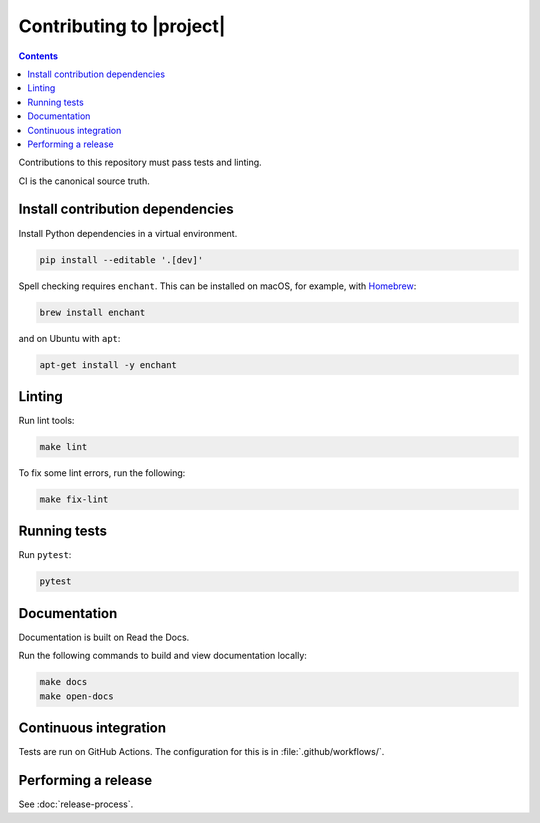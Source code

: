 Contributing to |project|
=========================

.. contents::

Contributions to this repository must pass tests and linting.

CI is the canonical source truth.

Install contribution dependencies
---------------------------------

Install Python dependencies in a virtual environment.

.. code:: sh

    pip install --editable '.[dev]'

Spell checking requires ``enchant``.
This can be installed on macOS, for example, with `Homebrew <https://brew.sh>`__:

.. code:: sh

    brew install enchant

and on Ubuntu with ``apt``:

.. code:: sh

    apt-get install -y enchant

Linting
-------

Run lint tools:

.. code:: sh

    make lint

To fix some lint errors, run the following:

.. code:: sh

    make fix-lint

Running tests
-------------

Run ``pytest``:

.. code:: sh

    pytest

Documentation
-------------

Documentation is built on Read the Docs.

Run the following commands to build and view documentation locally:

.. code:: sh

   make docs
   make open-docs

Continuous integration
----------------------

Tests are run on GitHub Actions.
The configuration for this is in :file:`.github/workflows/`.

Performing a release
--------------------

See :doc:`release-process`.
